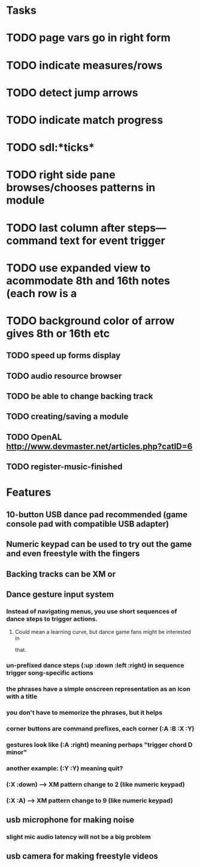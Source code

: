 * Tasks

* TODO page vars go in right form
* TODO indicate measures/rows 
* TODO detect jump arrows
* TODO indicate match progress
* TODO sdl:*ticks*
* TODO right side pane browses/chooses patterns in module
* TODO last column after steps---command text for event trigger
* TODO use expanded view to acommodate 8th and 16th notes (each row is a 
* TODO background color of arrow gives 8th or 16th etc
** TODO speed up forms display
** TODO audio resource browser
** TODO be able to change backing track 
** TODO creating/saving a module
** TODO OpenAL http://www.devmaster.net/articles.php?catID=6
** TODO register-music-finished

* Features

** 10-button USB dance pad recommended (game console pad with compatible USB adapter)
** Numeric keypad can be used to try out the game and even freestyle with the fingers
** Backing tracks can be XM or 
** Dance gesture input system
*** Instead of navigating menus, you use short sequences of dance steps to trigger actions.
**** Could mean a learning curve, but dance game fans might be interested in
 that.
*** un-prefixed dance steps (:up :down :left :right) in sequence trigger song-specific actions
*** the phrases have a simple onscreen representation as an icon with a title
*** you don't have to memorize the phrases, but it helps 
*** corner buttons are command prefixes, each corner (:A :B :X :Y)
*** gestures look like (:A :right) meaning perhaps "trigger chord D minor"
*** another example: (:Y :Y) meaning quit?
*** (:X :down) --> XM pattern change to 2 (like numeric keypad)
*** (:X :A) --> XM pattern change to 9 (like numeric keypad)
** usb microphone for making noise
*** slight mic audio latency will not be a big problem
** usb camera for making freestyle videos

